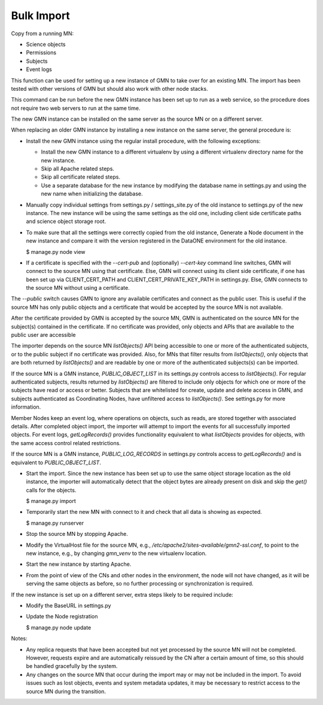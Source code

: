 Bulk Import
===========

Copy from a running MN:

- Science objects
- Permissions
- Subjects
- Event logs

This function can be used for setting up a new instance of GMN to take over for an existing MN. The import has been tested with other versions of GMN but should also work with other node stacks.

This command can be run before the new GMN instance has been set up to run as a web service, so the procedure does not require two web servers to run at the same time.

The new GMN instance can be installed on the same server as the source MN or on a different server.

When replacing an older GMN instance by installing a new instance on the same server, the general procedure is:

- Install the new GMN instance using the regular install procedure, with the following exceptions:

  - Install the new GMN instance to a different virtualenv by using a different virtualenv directory name for the new instance.
  - Skip all Apache related steps.
  - Skip all certificate related steps.
  - Use a separate database for the new instance by modifying the database name in settings.py and using the new name when initializing the database.

- Manually copy individual settings from settings.py / settings_site.py of the old instance to settings.py of the new instance. The new instance will be using the same settings as the old one, including client side certificate paths and science object storage root.

- To make sure that all the settings were correctly copied from the old instance, Generate a Node document in the new instance and compare it with the version registered in the DataONE environment for the old instance.

  $ manage.py node view

- If a certificate is specified with the `--cert-pub` and (optionally) `--cert-key` command line switches, GMN will connect to the source MN using that certificate. Else, GMN will connect using its client side certificate, if one has been set up via CLIENT_CERT_PATH and CLIENT_CERT_PRIVATE_KEY_PATH in settings.py. Else, GMN connects to the source MN without using a certificate.

The `--public` switch causes GMN to ignore any available certificates and connect as the public user. This is useful if the source MN has only public objects and a certificate that would be accepted by the source MN is not available.

After the certificate provided by GMN is accepted by the source MN, GMN is authenticated on the source MN for the subject(s) contained in the certificate. If no certificate was provided, only objects and APIs that are available to the public user are accessible

The importer depends on the source MN `listObjects()` API being accessible to one or more of the authenticated subjects, or to the public subject if no certificate was provided. Also, for MNs that filter results from `listObjects()`, only objects that are both returned by `listObjects()` and are readable by one or more of the authenticated subjects(s) can be imported.

If the source MN is a GMN instance, `PUBLIC_OBJECT_LIST` in its settings.py controls access to `listObjects()`. For regular authenticated subjects, results returned by `listObjects()` are filtered to include only objects for which one or more of the subjects have read or access or better. Subjects that are whitelisted for create, update and delete access in GMN, and subjects authenticated as Coordinating Nodes, have unfiltered access to `listObjects()`. See settings.py for more information.

Member Nodes keep an event log, where operations on objects, such as reads, are stored together with associated details. After completed object import, the importer will attempt to import the events for all successfully imported objects. For event logs, `getLogRecords()` provides functionality equivalent to what `listObjects` provides for objects, with the same access control related restrictions.

If the source MN is a GMN instance, `PUBLIC_LOG_RECORDS` in settings.py controls access to `getLogRecords()` and is equivalent to `PUBLIC_OBJECT_LIST`.

- Start the import. Since the new instance has been set up to use the same object storage location as the old instance, the importer will automatically detect that the object bytes are already present on disk and skip the `get()` calls for the objects.

  $ manage.py import 

- Temporarily start the new MN with connect to it and check that all data is showing as expected.

  $ manage.py runserver

- Stop the source MN by stopping Apache.

- Modify the VirtualHost file for the source MN, e.g., `/etc/apache2/sites-available/gmn2-ssl.conf`, to point to the new instance, e.g., by changing `gmn_venv` to the new virtualenv location.

- Start the new instance by starting Apache.

- From the point of view of the CNs and other nodes in the environment, the node will not have changed, as it will be serving the same objects as before, so no further processing or synchronization is required.

If the new instance is set up on a different server, extra steps likely to be required include:

- Modify the BaseURL in settings.py

- Update the Node registration

  $ manage.py node update

Notes:

- Any replica requests that have been accepted but not yet processed by the source MN will not be completed. However, requests expire and are automatically reissued by the CN after a certain amount of time, so this should be handled gracefully by the system.

- Any changes on the source MN that occur during the import may or may not be included in the import. To avoid issues such as lost objects, events and system metadata updates, it may be necessary to restrict access to the source MN during the transition.
